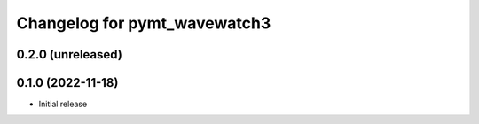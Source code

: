Changelog for pymt_wavewatch3
=============================

0.2.0 (unreleased)
-------------------


0.1.0 (2022-11-18)
------------------

- Initial release


